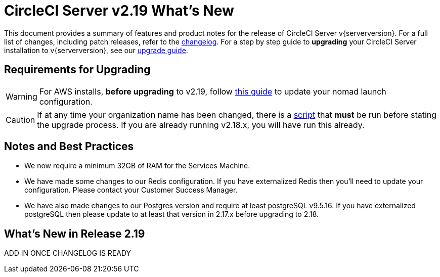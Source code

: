 = CircleCI Server v2.19 What's New
:page-layout: classic-docs
:page-liquid:
:icons: font
:toc: macro
:toc-title:

This document provides a summary of features and product notes for the release of CircleCI Server v{serverversion}. For a full list of changes, including patch releases, refer to the https://circleci.com/server/changelog[changelog]. For a step by step guide to **upgrading** your CircleCI Server installation to v{serverversion}, see our <<updating-server#,upgrade guide>>.

## Requirements for Upgrading

WARNING: For AWS installs, *before upgrading* to v2.19, follow <<update-nomad-clients-2190#,this guide>> to update your nomad launch configuration.

CAUTION: If at any time your organization name has been changed, there is a <<updating-server#org-rename-script,script>> that *must* be run before stating the upgrade process. If you are already running v2.18.x, you will have run this already.

## Notes and Best Practices

* We now require a minimum 32GB of RAM for the Services Machine. 
* We have made some changes to our Redis configuration. If you have externalized Redis then you’ll need to update your configuration. Please contact your Customer Success Manager.
* We have also made changes to our Postgres version and require at least postgreSQL v9.5.16. If you have externalized postgreSQL then please update to at least that version in 2.17.x before upgrading to 2.18.

## What's New in Release 2.19

ADD IN ONCE CHANGELOG IS READY
